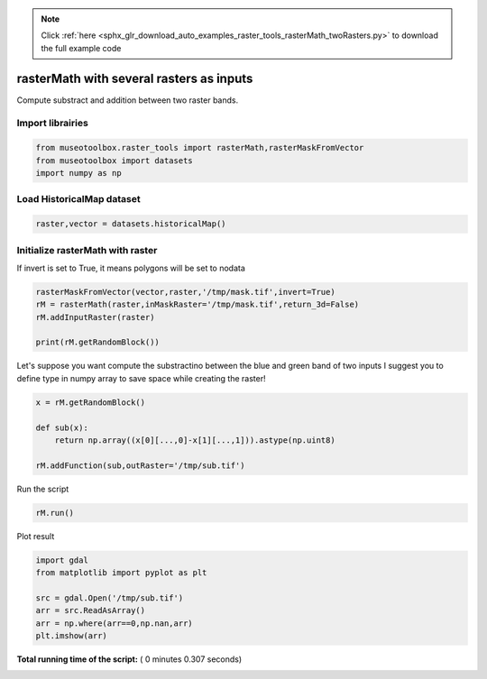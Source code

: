 .. note::
    :class: sphx-glr-download-link-note

    Click :ref:`here <sphx_glr_download_auto_examples_raster_tools_rasterMath_twoRasters.py>` to download the full example code
.. rst-class:: sphx-glr-example-title

.. _sphx_glr_auto_examples_raster_tools_rasterMath_twoRasters.py:


rasterMath with several rasters as inputs
===============================================================

Compute substract and addition between two raster bands.


Import librairies
-------------------------------------------



.. code-block:: python


    from museotoolbox.raster_tools import rasterMath,rasterMaskFromVector
    from museotoolbox import datasets
    import numpy as np






Load HistoricalMap dataset
-------------------------------------------



.. code-block:: python


    raster,vector = datasets.historicalMap()







Initialize rasterMath with raster
------------------------------------


If invert is set to True, it means polygons will be set to nodata



.. code-block:: python


    rasterMaskFromVector(vector,raster,'/tmp/mask.tif',invert=True)
    rM = rasterMath(raster,inMaskRaster='/tmp/mask.tif',return_3d=False)
    rM.addInputRaster(raster)

    print(rM.getRandomBlock())





.. rst-class:: sphx-glr-script-out

 Out:

 .. code-block:: none

    Total number of blocks : 15
    [masked_array(data =
     [[166 153 136]
     [193 180 161]
     [170 153 133]
     [196 180 155]
     [186 166 141]
     [159 140 110]
     [211 187 159]
     [185 162 130]
     [185 162 130]
     [189 169 134]
     [199 179 146]
     [182 166 132]
     [169 152 122]
     [172 159 127]
     [109 95 66]
     [66 57 28]
     [62 56 32]
     [65 60 38]
     [135 128 109]
     [183 175 156]
     [184 172 156]
     [121 105 90]
     [195 177 163]
     [172 153 139]
     [180 157 143]
     [180 157 141]
     [183 161 140]
     [173 151 127]
     [177 157 130]
     [142 123 91]
     [177 158 125]
     [127 107 72]
     [128 99 67]
     [173 144 112]
     [178 148 120]
     [164 139 109]
     [180 159 132]
     [147 130 102]
     [166 150 125]
     [173 159 133]
     [173 159 132]
     [111 95 69]
     [112 95 67]
     [132 111 82]
     [154 129 99]
     [137 108 76]
     [131 100 69]
     [105 59 35]
     [165 87 85]
     [156 67 73]
     [181 166 133]
     [203 187 154]
     [201 181 148]
     [211 188 156]
     [203 180 149]
     [208 185 154]
     [194 171 140]
     [202 179 148]
     [191 167 139]
     [190 166 138]
     [196 172 144]
     [181 157 129]
     [193 169 143]
     [173 149 123]
     [169 145 119]
     [190 166 140]
     [183 159 135]
     [181 157 133]
     [197 175 152]
     [155 133 110]
     [203 181 158]
     [169 147 124]
     [178 156 133]
     [191 169 146]
     [207 187 162]
     [199 179 154]
     [190 173 147]
     [166 149 123]
     [170 153 125]
     [128 111 83]
     [184 169 140]
     [199 184 155]
     [168 153 122]
     [200 185 156]
     [158 140 120]
     [128 109 92]
     [113 89 77]
     [204 180 168]
     [101 74 65]
     [183 159 149]
     [88 70 60]
     [169 157 145]
     [83 75 62]
     [187 185 170]
     [60 59 41]
     [75 74 56]
     [73 68 49]
     [170 162 143]
     [103 90 73]
     [180 165 146]],
                 mask =
     [[False False False]
     [False False False]
     [False False False]
     ..., 
     [False False False]
     [False False False]
     [False False False]],
           fill_value = 999999)
    , masked_array(data =
     [[166 153 136]
     [193 180 161]
     [170 153 133]
     [196 180 155]
     [186 166 141]
     [159 140 110]
     [211 187 159]
     [185 162 130]
     [185 162 130]
     [189 169 134]
     [199 179 146]
     [182 166 132]
     [169 152 122]
     [172 159 127]
     [109 95 66]
     [66 57 28]
     [62 56 32]
     [65 60 38]
     [135 128 109]
     [183 175 156]
     [184 172 156]
     [121 105 90]
     [195 177 163]
     [172 153 139]
     [180 157 143]
     [180 157 141]
     [183 161 140]
     [173 151 127]
     [177 157 130]
     [142 123 91]
     [177 158 125]
     [127 107 72]
     [128 99 67]
     [173 144 112]
     [178 148 120]
     [164 139 109]
     [180 159 132]
     [147 130 102]
     [166 150 125]
     [173 159 133]
     [173 159 132]
     [111 95 69]
     [112 95 67]
     [132 111 82]
     [154 129 99]
     [137 108 76]
     [131 100 69]
     [105 59 35]
     [165 87 85]
     [156 67 73]
     [181 166 133]
     [203 187 154]
     [201 181 148]
     [211 188 156]
     [203 180 149]
     [208 185 154]
     [194 171 140]
     [202 179 148]
     [191 167 139]
     [190 166 138]
     [196 172 144]
     [181 157 129]
     [193 169 143]
     [173 149 123]
     [169 145 119]
     [190 166 140]
     [183 159 135]
     [181 157 133]
     [197 175 152]
     [155 133 110]
     [203 181 158]
     [169 147 124]
     [178 156 133]
     [191 169 146]
     [207 187 162]
     [199 179 154]
     [190 173 147]
     [166 149 123]
     [170 153 125]
     [128 111 83]
     [184 169 140]
     [199 184 155]
     [168 153 122]
     [200 185 156]
     [158 140 120]
     [128 109 92]
     [113 89 77]
     [204 180 168]
     [101 74 65]
     [183 159 149]
     [88 70 60]
     [169 157 145]
     [83 75 62]
     [187 185 170]
     [60 59 41]
     [75 74 56]
     [73 68 49]
     [170 162 143]
     [103 90 73]
     [180 165 146]],
                 mask =
     [[False False False]
     [False False False]
     [False False False]
     ..., 
     [False False False]
     [False False False]
     [False False False]],
           fill_value = 999999)
    ]


Let's suppose you want compute the substractino between the blue and green band of two inputs
I suggest you to define type in numpy array to save space while creating the raster!



.. code-block:: python


    x = rM.getRandomBlock()

    def sub(x):
        return np.array((x[0][...,0]-x[1][...,1])).astype(np.uint8)

    rM.addFunction(sub,outRaster='/tmp/sub.tif')





.. rst-class:: sphx-glr-script-out

 Out:

 .. code-block:: none

    Using datatype from numpy table : uint8
    Detected 1 band(s) for function sub.
    No data is set to : 0


Run the script



.. code-block:: python


    rM.run()





.. rst-class:: sphx-glr-script-out

 Out:

 .. code-block:: none

    rasterMath... [........................................]0%    rasterMath... [##......................................]6%    rasterMath... [#####...................................]13%    rasterMath... [########................................]20%    rasterMath... [##########..............................]26%    rasterMath... [#############...........................]33%    rasterMath... [################........................]40%    rasterMath... [##################......................]46%    rasterMath... [#####################...................]53%    rasterMath... [########################................]60%    rasterMath... [##########################..............]66%    rasterMath... [#############################...........]73%    rasterMath... [################################........]80%    rasterMath... [##################################......]86%    rasterMath... [#####################################...]93%    rasterMath... [########################################]100%
    Saved /tmp/sub.tif using function sub


Plot result



.. code-block:: python


    import gdal
    from matplotlib import pyplot as plt 

    src = gdal.Open('/tmp/sub.tif')
    arr = src.ReadAsArray()
    arr = np.where(arr==0,np.nan,arr)
    plt.imshow(arr)



.. image:: /auto_examples/raster_tools/images/sphx_glr_rasterMath_twoRasters_001.png
    :class: sphx-glr-single-img




**Total running time of the script:** ( 0 minutes  0.307 seconds)


.. _sphx_glr_download_auto_examples_raster_tools_rasterMath_twoRasters.py:


.. only :: html

 .. container:: sphx-glr-footer
    :class: sphx-glr-footer-example



  .. container:: sphx-glr-download

     :download:`Download Python source code: rasterMath_twoRasters.py <rasterMath_twoRasters.py>`



  .. container:: sphx-glr-download

     :download:`Download Jupyter notebook: rasterMath_twoRasters.ipynb <rasterMath_twoRasters.ipynb>`


.. only:: html

 .. rst-class:: sphx-glr-signature

    `Gallery generated by Sphinx-Gallery <https://sphinx-gallery.readthedocs.io>`_
